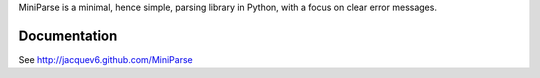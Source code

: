 MiniParse is a minimal, hence simple, parsing library in Python, with a focus on clear error messages.

Documentation
=============

See http://jacquev6.github.com/MiniParse
